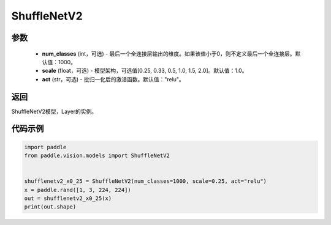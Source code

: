 .. _cn_api_paddle_vision_models_ShuffleNetV2:

ShuffleNetV2
-------------------------------

.. py:class:: paddle.vision.models.ShuffleNetV2(num_classes=1000, scale=1.0, act="relu")

 ShuffleNetV2模型，来自论文 `"ShuffleNet V2: Practical Guidelines for Ecient CNN Architecture Design" <https://arxiv.org/pdf/1807.11164.pdf>`_。

参数
:::::::::
  - **num_classes** (int，可选) - 最后一个全连接层输出的维度。如果该值小于0，则不定义最后一个全连接层。默认值：1000。
  - **scale** (float，可选) - 模型架构，可选值[0.25, 0.33, 0.5, 1.0, 1.5, 2.0]。默认值：1.0。
  - **act** (str，可选) - 批归一化后的激活函数。默认值："relu"。

返回
:::::::::
ShuffleNetV2模型，Layer的实例。

代码示例
:::::::::

.. code-block:: python

    import paddle
    from paddle.vision.models import ShuffleNetV2
    
    
    shufflenetv2_x0_25 = ShuffleNetV2(num_classes=1000, scale=0.25, act="relu")
    x = paddle.rand([1, 3, 224, 224])
    out = shufflenetv2_x0_25(x)
    print(out.shape)
